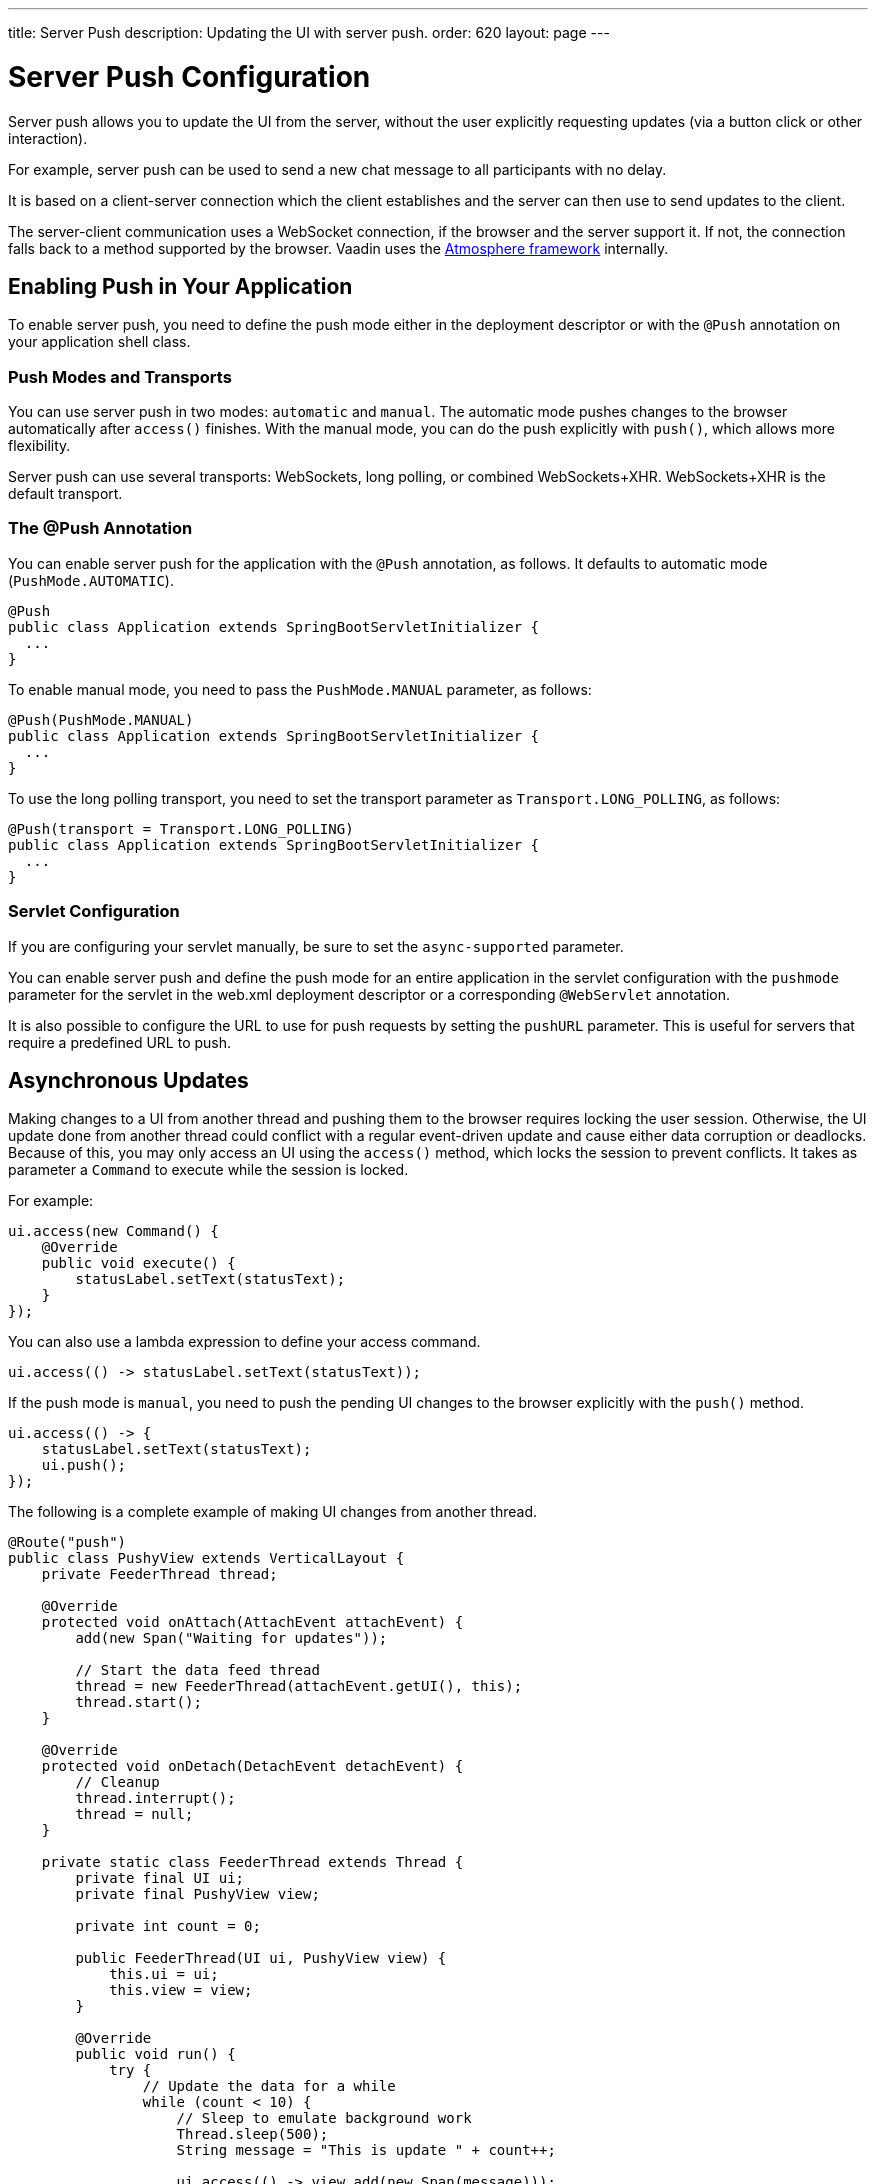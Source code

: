 ---
title: Server Push
description: Updating the UI with server push.
order: 620
layout: page
---


[[push.configuration]]
= Server Push Configuration

[.lead]
Server push allows you to update the UI from the server, without the user explicitly requesting updates (via a button click or other interaction).

For example, server push can be used to send a new chat message to all participants with no delay.

It is based on a client-server connection which the client establishes and the server can then use to send updates to the client.

The server-client communication uses a WebSocket connection, if the browser and the server support it.
If not, the connection falls back to a method supported by the browser.
Vaadin uses the link:https://github.com/Atmosphere/atmosphere[Atmosphere framework] internally.

[[push.configuration.enabling]]
== Enabling Push in Your Application

To enable server push, you need to define the push mode either in the deployment
descriptor or with the `@Push` annotation on your application shell class.

[[push.configuration.pushmode]]
=== Push Modes and Transports

You can use server push in two modes: `automatic` and `manual`.
The automatic mode pushes changes to the browser automatically after [methodname]`access()` finishes.
With the manual mode, you can do the push explicitly with [methodname]`push()`, which allows more flexibility.

Server push can use several transports: WebSockets, long polling, or combined WebSockets+XHR.
WebSockets+XHR is the default transport.

[[push.configuration.annotation]]
=== The @Push Annotation

You can enable server push for the application with the `@Push` annotation, as follows.
It defaults to automatic mode (`PushMode.AUTOMATIC`).

[source,java]
----
@Push
public class Application extends SpringBootServletInitializer {
  ...
}
----

To enable manual mode, you need to pass the `PushMode.MANUAL` parameter, as follows:


[source,java]
----
@Push(PushMode.MANUAL)
public class Application extends SpringBootServletInitializer {
  ...
}
----

To use the long polling transport, you need to set the transport parameter as `Transport.LONG_POLLING`, as follows:

[source,java]
----
@Push(transport = Transport.LONG_POLLING)
public class Application extends SpringBootServletInitializer {
  ...
}
----

[[push.configuration.servlet]]
=== Servlet Configuration

If you are configuring your servlet manually, be sure to set the `async-supported` parameter.

You can enable server push and define the push mode for an entire application in the servlet configuration with the `pushmode` parameter for the servlet in the [filename]#web.xml# deployment descriptor or a corresponding `@WebServlet` annotation.

It is also possible to configure the URL to use for push requests by setting the `pushURL` parameter.
This is useful for servers that require a predefined URL to push.



[[push.access]]
== Asynchronous Updates

Making changes to a UI from another thread and pushing them to the browser requires locking the user session.
Otherwise, the UI update done from another thread could conflict with a regular event-driven update and cause either data corruption or deadlocks.
Because of this, you may only access an UI using the [methodname]`access()` method, which locks the session to prevent conflicts.
It takes as parameter a [classname]`Command` to execute while the session is locked.

For example:

[source,java]
----
ui.access(new Command() {
    @Override
    public void execute() {
        statusLabel.setText(statusText);
    }
});
----

You can also use a lambda expression to define your access command.

[source,java]
----
ui.access(() -> statusLabel.setText(statusText));
----

If the push mode is `manual`, you need to push the pending UI changes to the browser explicitly with the [methodname]`push()` method.

[source,java]
----
ui.access(() -> {
    statusLabel.setText(statusText);
    ui.push();
});
----

The following is a complete example of making UI changes from another thread.

[source,java]
----

@Route("push")
public class PushyView extends VerticalLayout {
    private FeederThread thread;

    @Override
    protected void onAttach(AttachEvent attachEvent) {
        add(new Span("Waiting for updates"));

        // Start the data feed thread
        thread = new FeederThread(attachEvent.getUI(), this);
        thread.start();
    }

    @Override
    protected void onDetach(DetachEvent detachEvent) {
        // Cleanup
        thread.interrupt();
        thread = null;
    }

    private static class FeederThread extends Thread {
        private final UI ui;
        private final PushyView view;

        private int count = 0;

        public FeederThread(UI ui, PushyView view) {
            this.ui = ui;
            this.view = view;
        }

        @Override
        public void run() {
            try {
                // Update the data for a while
                while (count < 10) {
                    // Sleep to emulate background work
                    Thread.sleep(500);
                    String message = "This is update " + count++;

                    ui.access(() -> view.add(new Span(message)));
                }

                // Inform that we are done
                ui.access(() -> {
                    view.add(new Span("Done updating"));
                });
            } catch (InterruptedException e) {
                e.printStackTrace();
            }
        }
    }
}
----

When sharing data between UIs or user sessions, you need to consider the message-passing mechanism more carefully, as explained in the next section.


[[push.broadcaster]]
== Collaborative Views

Broadcasting messages to be pushed to UIs in other user sessions requires some sort of message-passing mechanism that sends the messages to all UIs that are registered as recipients.
As processing server requests for different UIs happens concurrently in different threads of the application server, locking the data structures is important in order to avoid deadlock situations.

[[push.broadcaster.broadcaster]]
=== The Broadcaster

The standard pattern for sending messages to other users is to use a _broadcaster_ singleton that registers recipients and broadcasts messages to them.
To avoid deadlocks, it is recommended that the messages be sent through a message queue in a separate thread.
Using a Java `ExecutorService` running a single thread is one of the easiest and safest ways.
The methods in the class are defined as `synchronized` to prevent race conditions.


[source,java]
----
public class Broadcaster {
    static Executor executor = Executors.newSingleThreadExecutor();

    static LinkedList<Consumer<String>> listeners = new LinkedList<>();

    public static synchronized Registration register(
            Consumer<String> listener) {
        listeners.add(listener);

        return () -> {
            synchronized (Broadcaster.class) {
                listeners.remove(listener);
            }
        };
    }

    public static synchronized void broadcast(String message) {
        for (Consumer<String> listener : listeners) {
            executor.execute(() -> listener.accept(message));
        }
    }
}
----


[[push.broadcaster.receiving]]
=== Receiving Broadcasts

The receivers need to register a consumer to the broadcaster in order to receive the broadcasts.
The registration should be removed when the component is no longer attached.
When updating the UI in a receiver, you should do this safely by executing the update through the [methodname]`access()` method of the [classname]`UI`, as described in the previous section, <<push.access>>.

[source,java]
----
@Route("broadcaster")
public class BroadcasterView extends Div {
    VerticalLayout messages = new VerticalLayout();
    Registration broadcasterRegistration;

    // Creating the UI shown separately

    @Override
    protected void onAttach(AttachEvent attachEvent) {
        UI ui = attachEvent.getUI();
        broadcasterRegistration = Broadcaster.register(newMessage -> {
            ui.access(() -> messages.add(new Span(newMessage)));
        });
    }

    @Override
    protected void onDetach(DetachEvent detachEvent) {
        broadcasterRegistration.remove();
        broadcasterRegistration = null;
    }
}
----


[[push.broadcaster.sending]]
=== Sending Broadcasts

To send broadcasts with a broadcaster singleton, such as the one described previously, you would only need to call the [methodname]`broadcast()` method, as follows.

[source,java]
----
public BroadcasterView() {
    TextField message = new TextField();
    Button send = new Button("Send", e -> {
        Broadcaster.broadcast(message.getValue());
        message.setValue("");
    });

    HorizontalLayout sendBar = new HorizontalLayout(message, send);

    add(sendBar, messages);
}
----


[.discussion-id]
77E22B23-4E6A-4D32-AFCC-2423F633F81D

